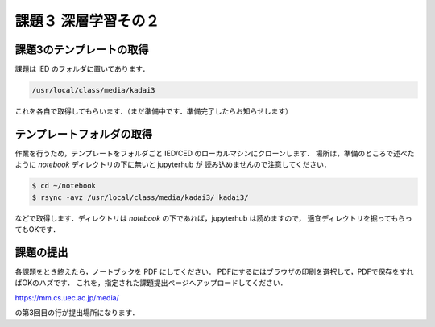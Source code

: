 課題３ 深層学習その２
===================================================================

課題3のテンプレートの取得
------------------------------------------

課題は IED のフォルダに置いてあります．

.. code-block:: sh

    /usr/local/class/media/kadai3

これを各自で取得してもらいます．（まだ準備中です．準備完了したらお知らせします）


テンプレートフォルダの取得
--------------------------------------------

作業を行うため，テンプレートをフォルダごと IED/CED のローカルマシンにクローンします．
場所は，準備のところで述べたように `notebook` ディレクトリの下に無いと jupyterhub が
読み込めませんので注意してください．


.. code-block:: sh

    $ cd ~/notebook
    $ rsync -avz /usr/local/class/media/kadai3/ kadai3/
  

などで取得します．ディレクトリは `notebook` の下であれば，jupyterhub は読めますので，
適宜ディレクトリを掘ってもらってもOKです．


課題の提出
--------------------------------------------

各課題をとき終えたら，ノートブックを PDF にしてください．
PDFにするにはブラウザの印刷を選択して，PDFで保存をすればOKのハズです．
これを，指定された課題提出ページへアップロードしてください．

https://mm.cs.uec.ac.jp/media/

の第3回目の行が提出場所になります．

